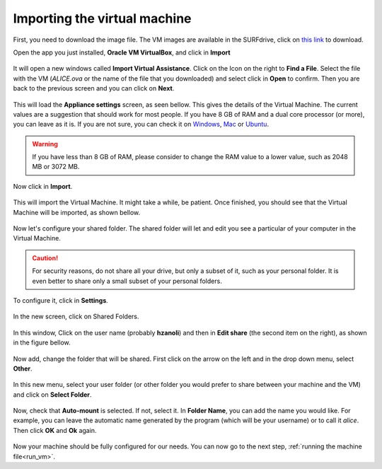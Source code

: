 .. _import_vm:

Importing the virtual machine
=============================

First, you need to download the image file. The VM images are available
in the SURFdrive, click on `this
link <https://surfdrive.surf.nl/files/index.php/s/yWG0XgtqZPMs1jD>`__ to
download.

Open the app you just installed, **Oracle VM VirtualBox**, and click in
**Import**

.. figure:: img/import.png
   :width: 80%
   :align: center

It will open a new windows called **Import Virtual Assistance**. Click
on the Icon on the right to **Find a File**. Select the file with the VM
(*ALICE.ova* or the name of the file that you downloaded)
and select click in **Open** to confirm. Then you are back
to the previous screen and you can click on **Next**.

.. figure:: img/find_file.png
   :width: 80%
   :align: center

This will load the **Appliance settings** screen, as seen bellow. This
gives the details of the Virtual Machine. The current values are a
suggestion that should work for most people. If you have 8 GB of RAM and
a dual core processor (or more), you can leave as it is. If you are not
sure, you can check it on
`Windows <https://support.microsoft.com/en-us/help/13443/windows-which-version-am-i-running>`__,
`Mac <https://support.apple.com/guide/system-information/get-system-information-syspr35536/mac>`__
or
`Ubuntu <https://askubuntu.com/questions/55609/how-do-i-check-system-specifications>`__.

.. warning::
    If you have less than 8 GB of RAM, please consider to change the RAM value to a
    lower value, such as 2048 MB or 3072 MB.

Now click in **Import**.

.. figure:: img/vm-defaults.png
   :width: 80%
   :align: center

This will import the Virtual Machine. It might take a while, be patient.
Once finished, you should see that the Virtual Machine will be imported,
as shown bellow.

.. figure:: img/imported_machine.png
   :alt: 

Now let's configure your shared folder. The shared folder will let and
edit you see a particular of your computer in the Virtual Machine.


.. caution::
    For security reasons, do not share all your drive, but only a subset of it,
    such as your personal folder. It is even better to share only a small subset of your personal folders.

To configure it, click in **Settings**.

.. figure:: img/settings.png
   :width: 80%
   :align: center

In the new screen, click on Shared Folders.

.. figure:: img/shared_folder_settings.png
   :width: 80%
   :align: center

In this window, Click on the user name (probably **hzanoli**) and then in **Edit share** (the
second item on the right), as shown in the figure bellow.

.. figure:: img/edit_shared_settings.png
   :width: 80%
   :align: center

Now add, change the folder that will be shared. First click on the arrow
on the left and in the drop down menu, select **Other**.

.. figure:: img/edit_shared_2.png
   :width: 80%
   :align: center

In this new menu, select your user folder (or other folder you would
prefer to share between your machine and the VM) and click on **Select
Folder**.

.. figure:: img/select_folder.png
   :width: 80%
   :align: center

Now, check that **Auto-mount** is selected. If not, select it. In
**Folder Name**, you can add the name you would like. For example, you
can leave the automatic name generated by the program (which will be
your username) or to call it *alice*. Then click **OK** and **Ok**
again.

.. figure:: img/automatic_mount.png
   :width: 80%
   :align: center

Now your machine should be fully configured for our needs. You can now
go to the next step, :ref:`running the machine file<run_vm>`.

